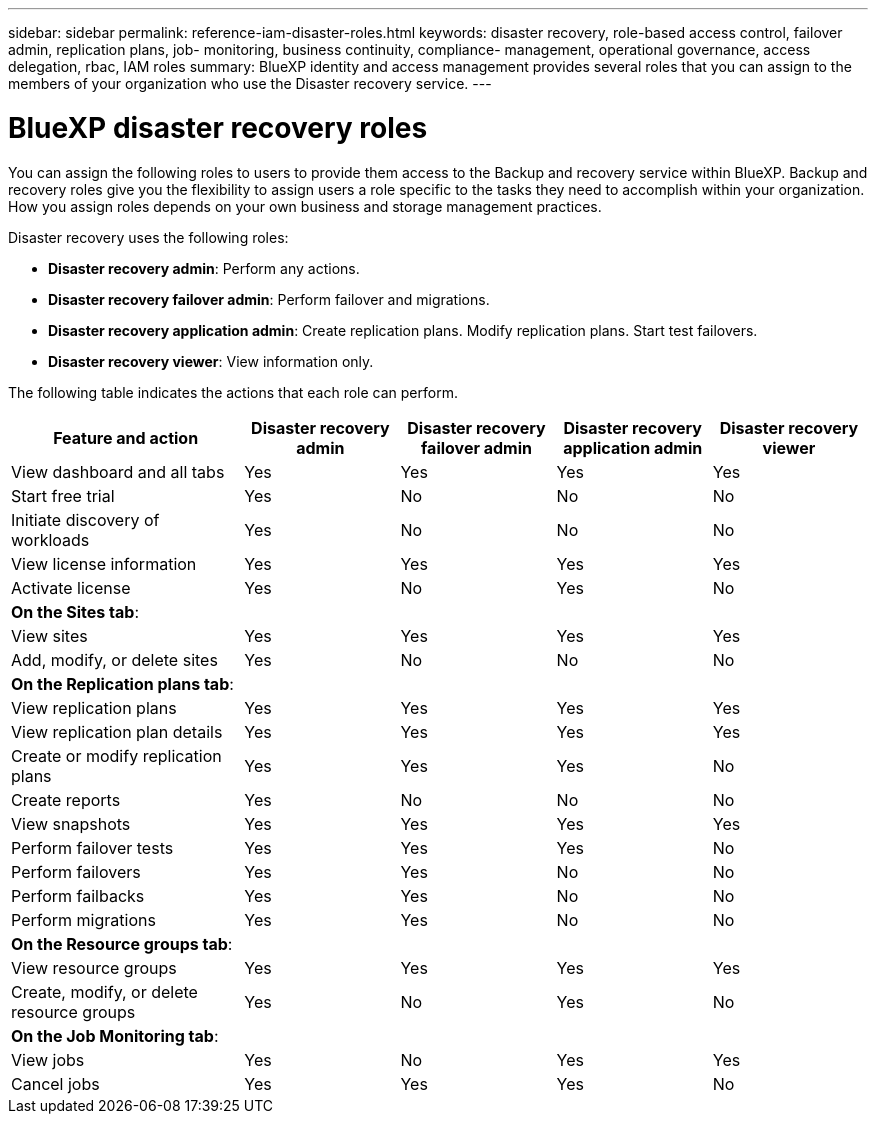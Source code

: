 ---
sidebar: sidebar
permalink: reference-iam-disaster-roles.html
keywords: disaster recovery, role-based access control, failover admin, replication plans, job- monitoring, business continuity, compliance- management, operational governance, access delegation, rbac, IAM roles
summary:  BlueXP identity and access management provides several roles that you can assign to the members of your organization who use the Disaster recovery service.
---

= BlueXP disaster recovery roles
:hardbreaks:
:icons: font
:imagesdir: ./media/

[.lead]
You can assign the following roles to users to provide them access to the Backup and recovery service within BlueXP. Backup and recovery roles give you the flexibility to  assign users a role specific to the tasks they need to accomplish within your organization. How you assign roles depends on your own business and storage management practices.

Disaster recovery uses the following roles:

* *Disaster recovery admin*: Perform any actions.
* *Disaster recovery failover admin*: Perform failover and migrations. 
* *Disaster recovery application admin*: Create replication plans. Modify replication plans. Start test failovers.
* *Disaster recovery viewer*: View information only.
    

The following table indicates the actions that each role can perform. 

[cols=5*,options="header",cols="30,20a,20a,20a,20a",width="100%"]
|===
| Feature and action
| Disaster recovery admin
| Disaster recovery failover admin
| Disaster recovery application admin
| Disaster recovery viewer

| View dashboard and all tabs | Yes | Yes |Yes |Yes
| Start free trial | Yes | No  |No |No
| Initiate discovery of workloads | Yes | No |No |No
| View license information | Yes | Yes |Yes |Yes
| Activate license | Yes | No  |Yes |No

5+| *On the Sites tab*: 
| View sites | Yes | Yes |Yes |Yes
| Add, modify, or delete sites | Yes | No| No |No


5+| *On the Replication plans tab*: 
| View replication plans | Yes | Yes  |Yes |Yes
| View replication plan details | Yes | Yes  |Yes |Yes
| Create or modify replication plans | Yes | Yes  |Yes |No
| Create reports | Yes | No |No | No
| View snapshots | Yes | Yes | Yes | Yes
| Perform failover tests | Yes | Yes | Yes |No
| Perform failovers | Yes | Yes  | No |No
| Perform failbacks | Yes | Yes  |No |No
| Perform migrations | Yes | Yes  |No |No

5+| *On the Resource groups tab*: 
| View resource groups | Yes | Yes  |Yes |Yes
| Create, modify, or delete resource groups| Yes | No | Yes | No


5+| *On the Job Monitoring tab*:
| View jobs| Yes | No  |Yes |Yes
| Cancel jobs| Yes | Yes |Yes |No



|===
